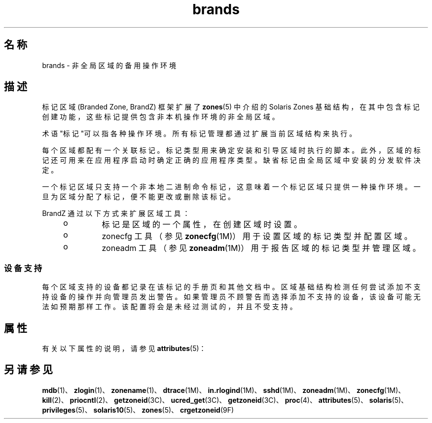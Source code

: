 '\" te
.\" Copyright (c) 2009, 2011, Oracle and/or its affiliates. 保留所有权利。
.TH brands 5 "2011 年 7 月 8 日" "SunOS 5.11" "标准、环境和宏"
.SH 名称
brands \- 非全局区域的备用操作环境
.SH 描述
.sp
.LP
标记区域 (Branded Zone, BrandZ) 框架扩展了 \fBzones\fR(5) 中介绍的 Solaris Zones 基础结构，在其中包含标记创建功能，这些标记提供包含非本机操作环境的非全局区域。
.sp
.LP
术语"标记"可以指各种操作环境。所有标记管理都通过扩展当前区域结构来执行。
.sp
.LP
每个区域都配有一个关联标记。标记类型用来确定安装和引导区域时执行的脚本。此外，区域的标记还可用来在应用程序启动时确定正确的应用程序类型。缺省标记由全局区域中安装的分发软件决定。
.sp
.LP
一个标记区域只支持一个非本地二进制命令标记，这意味着一个标记区域只提供一种操作环境。一旦为区域分配了标记，便不能更改或删除该标记。
.sp
.LP
BrandZ 通过以下方式来扩展区域工具：
.RS +4
.TP
.ie t \(bu
.el o
标记是区域的一个属性，在创建区域时设置。
.RE
.RS +4
.TP
.ie t \(bu
.el o
zonecfg 工具（参见 \fBzonecfg\fR(1M)）用于设置区域的标记类型并配置区域。
.RE
.RS +4
.TP
.ie t \(bu
.el o
zoneadm 工具（参见 \fBzoneadm\fR(1M)）用于报告区域的标记类型并管理区域。
.RE
.SS "设备支持"
.sp
.LP
每个区域支持的设备都记录在该标记的手册页和其他文档中。区域基础结构检测任何尝试添加不支持设备的操作并向管理员发出警告。如果管理员不顾警告而选择添加不支持的设备，该设备可能无法如预期那样工作。该配置将会是未经过测试的，并且不受支持。
.SH 属性
.sp
.LP
有关以下属性的说明，请参见 \fBattributes\fR(5)：
.sp

.sp
.TS
tab() box;
cw(2.75i) |cw(2.75i) 
lw(2.75i) |lw(2.75i) 
.
属性类型属性值
_
可用性system/zones
_
接口稳定性Committed（已确定）
.TE

.SH 另请参见
.sp
.LP
\fBmdb\fR(1)、\fBzlogin\fR(1)、\fBzonename\fR(1)、\fBdtrace\fR(1M)、\fBin.rlogind\fR(1M)、\fBsshd\fR(1M)、\fBzoneadm\fR(1M)、\fBzonecfg\fR(1M)、\fBkill\fR(2)、\fBpriocntl\fR(2)、\fBgetzoneid\fR(3C)、\fBucred_get\fR(3C)、\fBgetzoneid\fR(3C)、\fBproc\fR(4)、\fBattributes\fR(5)、\fBsolaris\fR(5)、\fBprivileges\fR(5)、\fBsolaris10\fR(5)、\fBzones\fR(5)、\fBcrgetzoneid\fR(9F)
